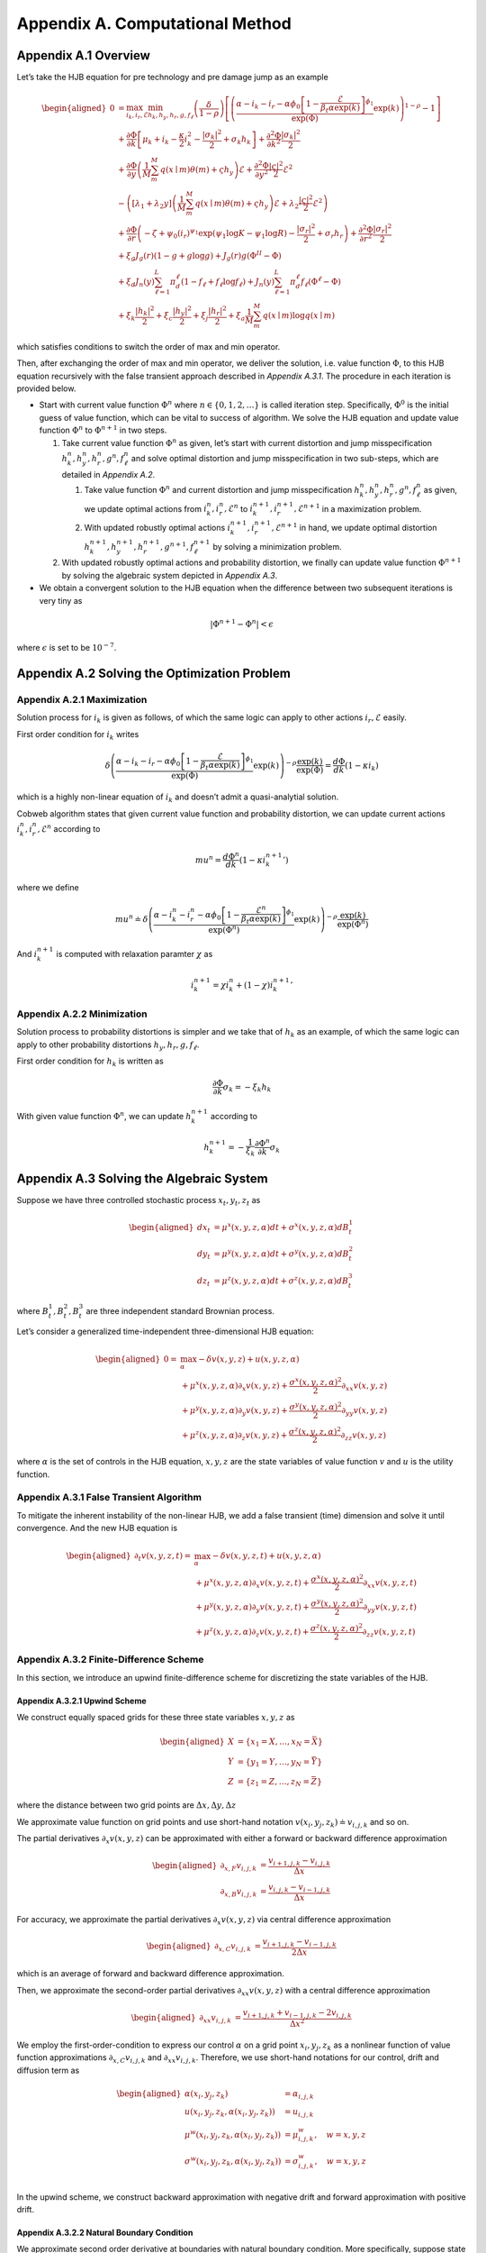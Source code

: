 Appendix A. Computational Method
==============================

Appendix A.1 Overview
---------------------

Let’s take the HJB equation for pre technology and pre damage jump as an
example

.. math::

   \begin{aligned}
   0 & = \max_{i_k, i_r, \mathcal{E}} \min_{h_k, h_y, h_r, g, f_\ell}\left(\frac{\delta}{1-\rho}\right)\left[\left(\frac{\alpha-i_k-i_r-\alpha \phi_0\left[1-\frac{\mathcal{E}}{\beta_t \alpha \exp(k)}\right]^{\phi_1}}{\exp (\Phi)} \exp(k)\right)^{1-\rho}-1\right] \\
   & +\frac{\partial \Phi}{\partial k}\left[\mu_k+i_k-\frac{\kappa}{2} i_k^2-\frac{\left|\sigma_k\right|^2}{2}+\sigma_k h_k\right]+\frac{\partial^2 \Phi}{\partial k^2} \frac{\left|\sigma_k\right|^2}{2} \\
   & +\frac{\partial \Phi}{\partial y}\left(\frac{1}{M} \sum_m^M q(x \mid m) \theta(m)+\varsigma h_y\right) \mathcal{E}+\frac{\partial^2 \Phi}{\partial y^2} \frac{|\varsigma|^2}{2} \mathcal{E}^2 \\
   & -\left(\left[\lambda_1+\lambda_2 y\right]\left(\frac{1}{M} \sum_m^M q(x \mid m) \theta(m)+\varsigma h_y\right) \mathcal{E}+\lambda_2 \frac{|\varsigma|^2}{2} \mathcal{E}^2\right) \\
   & +\frac{\partial \Phi}{\partial r}\left(-\zeta+\psi_0\left(i_r\right)^{\psi_1} \exp \left(\psi_1 \log K-\psi_1 \log R\right)-\frac{\left|\sigma_r\right|^2}{2}+\sigma_r h_r\right)+\frac{\partial^2 \Phi}{\partial r^2} \frac{\left|\sigma_r\right|^2}{2} \\
   & +\xi_g J_g(r)(1-g+g \log g)+J_g(r) g\left(\Phi^{II}-\Phi\right) \\
   & +\xi_d J_n(y) \sum_{\ell=1}^L \pi_d^{\ell}\left(1-f_{\ell}+f_{\ell} \log f_{\ell}\right)+J_n(y) \sum_{\ell=1}^L \pi_d^{\ell} f_{\ell}\left(\Phi^{\ell}-\Phi\right) \\
   & +\xi_k \frac{\left|h_k\right|^2}{2}+\xi_c \frac{\left|h_y\right|^2}{2}+\xi_j \frac{\left|h_r\right|^2}{2}+\xi_a \frac{1}{M} \sum_m^M q(x \mid m) \log q(x \mid m)
   \end{aligned}

which satisfies conditions to switch the order of max and min operator.

Then, after exchanging the order of max and min operator, we deliver the
solution, i.e. value function :math:`\Phi`, to this HJB equation
recursively with the false transient approach described in `Appendix A.3.1`.
The procedure in each iteration is provided below.

-  Start with current value function :math:`\Phi^n` where
   :math:`n \in \{0,1, 2,\ldots\}` is called iteration step.
   Specifically, :math:`\Phi^0` is the initial guess of value function,
   which can be vital to success of algorithm. We solve the HJB equation
   and update value function :math:`\Phi^n` to :math:`\Phi^{n+1}` in two
   steps.

   1. Take current value function :math:`\Phi^n` as given, let’s start
      with current distortion and jump misspecification
      :math:`h_k^n, h_y^n, h_r^n, g^n, f_\ell^n` and solve optimal
      distortion and jump misspecification in two sub-steps, which are detailed
      in `Appendix A.2`. 

      1. Take value function :math:`\Phi^n` and current distortion and
         jump misspecification
         :math:`h_k^n, h_y^n, h_r^n, g^n, f_\ell^n` as given, we update
         optimal actions from :math:`i_k^{n}, i_r^{n}, \mathcal{E}^{n}`
         to :math:`i_k^{n+1}, i_r^{n+1}, \mathcal{E}^{n+1}` in a
         maximization problem.

      2. With updated robustly optimal actions
         :math:`i_k^{n+1}, i_r^{n+1}, \mathcal{E}^{n+1}` in hand, we
         update optimal distortion
         :math:`h_k^{n+1}, h_y^{n+1}, h_r^{n+1}, g^{n+1}, f_\ell^{n+1}`
         by solving a minimization problem.

   2. With updated robustly optimal actions and probability distortion,
      we finally can update value function :math:`\Phi^{n+1}` by solving the
      algebraic system depicted in `Appendix A.3`.

-  We obtain a convergent solution to the HJB equation when the
   difference between two subsequent iterations is very tiny as

.. math::


   |\Phi^{n+1}-\Phi^{n}| < \epsilon

where :math:`\epsilon` is set to be :math:`10^{-7}`.

Appendix A.2 Solving the Optimization Problem
---------------------------------------------

Appendix A.2.1 Maximization
~~~~~~~~~~~~~~~~~~~~~~~~~~~

Solution process for :math:`i_k` is given as follows, of which the same
logic can apply to other actions :math:`i_r, \mathcal{E}` easily.

First order condition for :math:`i_k` writes

.. math::


   \delta\left(\frac{\alpha-i_k-i_r-\alpha \phi_0\left[1-\frac{\mathcal{E}}{\beta_t \alpha \exp(k)}\right]^{\phi_1}}{\exp (\Phi)} \exp(k)\right)^{-\rho} \frac{\exp (k)}{\exp (\Phi)} = \frac{d \Phi}{dk}\left(1-\kappa i_k\right)

which is a highly non-linear equation of :math:`i_k` and doesn’t admit a
quasi-analytial solution.

Cobweb algorithm states that given current value function and
probability distortion, we can update current actions
:math:`i_k^{n}, i_r^{n}, \mathcal{E}^{n}` according to

.. math::


   mu^{n} = \frac{d \Phi^n}{dk}\left(1-\kappa {i_k^{n+1}}'\right)

where we define

.. math::


   mu^{n} \doteq \delta\left(\frac{\alpha-i_k^{n}-i_r^{n}-\alpha \phi_0\left[1-\frac{\mathcal{E}^{n}}{\beta_t \alpha \exp(k)}\right]^{\phi_1}}{\exp (\Phi^n)} \exp(k)\right)^{-\rho} \frac{\exp (k)}{\exp (\Phi^n)}

And :math:`i_k^{n+1}` is computed with relaxation paramter :math:`\chi`
as

.. math::


   i_k^{n+1} = \chi i_k^{n} + (1-\chi) {i_k^{n+1}}'

Appendix A.2.2 Minimization
~~~~~~~~~~~~~~~~~~~~~~~~~~~

Solution process to probability distortions is simpler and we take that
of :math:`h_k` as an example, of which the same logic can apply to other
probability distortions :math:`h_y, h_r, g, f_\ell`.

First order condition for :math:`h_k` is written as

.. math::


   \frac{\partial \Phi}{\partial k} \sigma_k = -\xi_k h_k

With given value function :math:`\Phi^n`, we can update
:math:`h_k^{n+1}` according to

.. math::


   h_k^{n+1} = - \frac{1}{\xi_k} \frac{\partial \Phi^n}{\partial k} \sigma_k 

Appendix A.3 Solving the Algebraic System
-----------------------------------------

Suppose we have three controlled stochastic process :math:`x_t, y_t, z_t`
as

.. math::

   \begin{aligned}
   d x_t &= \mu^x(x,y,z,\alpha) dt + \sigma^{x}(x,y,z,\alpha) dB^1_t \\
   d y_t &= \mu^y(x,y,z,\alpha) dt + \sigma^{y}(x,y,z,\alpha) dB^2_t \\
   d z_t &= \mu^z(x,y,z,\alpha) dt + \sigma^{z}(x,y,z,\alpha) dB^3_t 
   \end{aligned}

where :math:`B^1_t, B^2_t, B^3_t` are three independent standard
Brownian process.

Let’s consider a generalized time-independent three-dimensional HJB
equation:

.. math::

   \begin{aligned}
   0= & \max_{\alpha} -\delta v(x,y,z) + u(x,y,z,\alpha)\\
       & + \mu^x(x,y,z,\alpha) \partial_x v(x,y,z) + \frac{{\sigma^x}(x,y,z,\alpha)^2}{2}\partial_{xx} v(x,y,z) \\
       &+ \mu^y(x,y,z,\alpha) \partial_y v(x,y,z) + \frac{{\sigma^y}(x,y,z,\alpha)^2}{2}\partial_{yy} v(x,y,z) \\
       & + \mu^z(x,y,z,\alpha) \partial_z v(x,y,z) + \frac{{\sigma^z}(x,y,z,\alpha)^2}{2}\partial_{zz} v(x,y,z)
   \end{aligned}

where :math:`\alpha` is the set of controls in the HJB equation,
:math:`x,y,z` are the state variables of value function :math:`v` and
:math:`u` is the utility function.

Appendix A.3.1 False Transient Algorithm
~~~~~~~~~~~~~~~~~~~~~~~~~~~~~~~~~~~~~~~~

To mitigate the inherent instability of the non-linear HJB, we add a
false transient (time) dimension and solve it until convergence. And
the new HJB equation is

.. math::

   \begin{aligned}
   \partial_t v(x,y,z,t)= & \max_{\alpha} -\delta v(x,y,z, t) + u(x,y,z,\alpha)\\
       & + \mu^x(x,y,z,\alpha) \partial_x v(x,y,z, t) + \frac{{\sigma^x}(x,y,z,\alpha)^2}{2}\partial_{xx} v(x,y,z, t) \\
       &+ \mu^y(x,y,z,\alpha) \partial_y v(x,y,z, t) + \frac{{\sigma^y}(x,y,z,\alpha)^2}{2}\partial_{yy} v(x,y,z, t) \\
       & + \mu^z(x,y,z,\alpha) \partial_z v(x,y,z, t) + \frac{{\sigma^z}(x,y,z,\alpha)^2}{2}\partial_{zz} v(x,y,z, t)
   \end{aligned}

Appendix A.3.2 Finite-Difference Scheme
~~~~~~~~~~~~~~~~~~~~~~~~~~~~~~~~~~~~~~~
In this section, we introduce an upwind finite-difference scheme for discretizing the state variables of the HJB.

Appendix A.3.2.1 Upwind Scheme
^^^^^^^^^^^^^^^^^^^^^^^^^^^^^^

We construct equally spaced grids for these three state variables :math:`x,y,z` as

.. math::

   \begin{aligned}
   X &= \{x_1=\underline{X},\ldots,x_N=\bar{X}\} \\
   Y &= \{y_1=\underline{Y},\ldots,y_N=\bar{Y}\} \\
   Z &= \{z_1=\underline{Z},\ldots,z_N=\bar{Z}\}
   \end{aligned}

where the distance between two grid points are
:math:`\Delta x, \Delta y, \Delta z`

We approximate value function on grid points and use short-hand
notation :math:`v(x_i,y_j,z_k) \doteq v_{i,j,k}` and so on.

The partial derivatives :math:`\partial_x v(x,y,z)` can be approximated
with either a forward or backward difference approximation

.. math::

   \begin{aligned}
   \partial_{x,F} v_{i,j,k} &=  \frac{v_{i+1,j,k}-v_{i,j,k}}{\Delta x} \\
   \partial_{x,B} v_{i,j,k} &=  \frac{v_{i,j,k}-v_{i-1,j,k}}{\Delta x} 
   \end{aligned}

For accuracy, we approximate the partial derivatives
:math:`\partial_x v(x,y,z)` via central difference approximation

.. math::

   \begin{aligned}
   \partial_{x,C} v_{i,j,k} &=  \frac{v_{i+1,j,k} - v_{i-1,j,k}}{2\Delta x} 
   \end{aligned}

which is an average of forward and backward difference approximation.

Then, we approximate the second-order partial derivatives
:math:`\partial_{xx} v(x,y,z)` with a central difference approximation

.. math::

   \begin{aligned}
   \partial_{xx} v_{i,j,k} &=  \frac{v_{i+1,j,k} + v_{i-1,j,k}- 2v_{i,j,k}}{\Delta x^2} 
   \end{aligned}

We employ the first-order-condition to express our control
:math:`\alpha` on a grid point :math:`x_i, y_j, z_k` as a nonlinear
function of value function approximations
:math:`\partial_{x,C} v_{i,j,k}` and :math:`\partial_{xx} v_{i,j,k}`. Therefore, we use short-hand notations for our control,
drift and diffusion term as

.. math::

   \begin{aligned}
   \alpha(x_i,y_j,z_k) &= \alpha_{i,j,k} \\
   u(x_i,y_j,z_k,\alpha(x_i,y_j,z_k)) &= u_{i,j,k} \\
   \mu^w(x_i,y_j,z_k,\alpha(x_i,y_j,z_k)) &= \mu^w_{i,j,k}, \quad w=x,y,z\\
   \sigma^w(x_i,y_j,z_k,\alpha(x_i,y_j,z_k)) &= \sigma^w_{i,j,k}, \quad w=x,y,z\\
   \end{aligned}

In the upwind scheme, we construct backward approximation with negative
drift and forward approximation with positive drift.


Appendix A.3.2.2 Natural Boundary Condition
^^^^^^^^^^^^^^^^^^^^^^^^^^^^^^^^^^

We approximate second order derivative at boundaries with natural
boundary condition. More specifically, suppose state variable :math:`x`
is at its upper boundary, we set second order derivative of value
function to be the same as that of closet inner point.

.. math::

   \begin{aligned}
   \partial_{xx} v^{n+1}_{N,j,k} &=  \partial_{xx} v^{n+1}_{N-1,j,k} = \frac{v^{n+1}_{N,j,k} + v^{n+1}_{N-2,j,k}- 2v^{n+1}_{N-1,j,k}}{\Delta x^2} 
   \end{aligned}


Appendix A.3.2.3 Implicit Euler
^^^^^^^^^^^^^^^^^^^^^^

To solve the "transient" system, we use the implicit Euler algorithm, which
updates :math:`v^{n+1}` from current value function :math:`v^{n}` recursively.
At each time step, we solve the following linear system for
:math:`v^{n+1}`:

.. math::

   \begin{aligned}
   \frac{v^{n+1}_{i,j,k} - v^{n}_{i,j,k}}{\Delta t}  = &  -\delta v^{n+1}_{i,j,k} + u_{i,j,k}^{n} \\
       & + {\mu^{x,n}_{i,j,k}}^{+} \partial_x v^{n+1,F}_{i,j,k} + {\mu^{x,n}_{i,j,k}}^{-}  \partial_x v^{n+1,B}_{i,j,k}+ \frac{{\sigma^{x,n}_{i,j,k}}^2}{2}\partial_{xx} v_{i,j,k}^{n+1}\\
       & + {\mu^{y,n}_{i,j,k}}^{+} \partial_y v^{n+1,F}_{i,j,k} + {\mu^{y,n}_{i,j,k}}^{-}  \partial_y v^{n+1,B}_{i,j,k}+ \frac{{\sigma^{y,n}_{i,j,k}}^2}{2}\partial_{yy} v_{i,j,k}^{n+1}\\
       & + {\mu^{z,n}_{i,j,k}}^{+} \partial_z v^{n+1,F}_{i,j,k} + {\mu^{z,n}_{i,j,k}}^{-}  \partial_z v^{n+1,B}_{i,j,k}+ \frac{{\sigma^{z,n}_{i,j,k}}^2}{2}\partial_{zz} v_{i,j,k}^{n+1}\\
   \end{aligned}

After spatial discretization via the finite difference scheme, this system can
be written in the matrix form

.. math::

   \begin{aligned}
   \frac{(v^{n+1}-v^{n})}{\Delta t}  + \delta v^{n+1} = u^{n} + A^{n} v^{n+1}
   \end{aligned}

where :math:`A^{n}` is a sparse matrix. The linear system thus can be solved by
an iterative method such as conjugate gradient. For efficiency, we use the PETSc
linear solver library (:cite:t:`petsc`) which includes a long list of linear
solvers and preconditioners. Based on our empirical experiences, the Stablized
Biconjugate Gradient (BiCGStab) method paired with the incomplete factorization
(ILU)preconditioner gives the best performance.


Appendix A.4 List of Parameters Chosen in Algorithm
---------------------------------------------------

========================== ======
Parameter                  Value
========================== ======
:math:`\chi`               0.0025
:math:`\Delta t`           0.0025
:math:`\underline{\log K}` 4.0
:math:`\overline{\log K}`  9.0
:math:`\underline{Y}`      0.0
:math:`\overline{Y}`       4.0
:math:`\underline{\log R}` 1.0
:math:`\overline{\log R}`  6.0
:math:`\Delta \log K`      0.2
:math:`\Delta Y`           0.1
:math:`\Delta \log R`      0.1
========================== ======

.. raw:: html

   <!-- ## Appendix A.2 Cobweb Relaxation

   ### Appendix A.2.1 A Deep Look into First Order Condition

   There are HJB equations with simple control dynamics. For example, this HJB equation, describing heterogenous agents model in Aiyagari-Bewley-Huggett Economy, 

   $$
   \rho v(a, z)=\max _c u(c)+\partial_a v(a, z)(z+r a-c)+\mu(z) \partial_z v(a, z)+\frac{\sigma^2(z)}{2} \partial_{z z} v(a, z)
   $$

   has a very straight-forward optimal consumption choice as

   $$
   c^* = u^{\prime-1}\left(\partial_a v(a, z)\right)
   $$

   However, our HJB equations doesn't contain such simple dynamics. To solve a very complex system, we resort to a special algorithm called Cobweb algorithm. As it will show, the key idea is to reduce the non-linearity of the first order condition by progressively solving it in multiple steps.

   ### Appendix A.2.1 Progressive Algorithm against Strong Non-linearity

   We take the HJB equation for post technology jump as an example.

   \begin{aligned}
   0= & \max_{i_k}\min_{h_k} \left(\frac{\delta}{1-\rho}\right)\left[\left(\frac{\alpha-i_k}{\exp (v)} \exp(k)\right)^{1-\rho}-1\right] \\
   & +\frac{d v}{dk}\left[\mu_k+i_k-\frac{\kappa}{2} i_k^2-\frac{\left|\sigma_k\right|^2}{2}+\sigma_k h_k\right]+\frac{d^2 v}{d k^2} \frac{\left|\sigma_k\right|^2}{2} \\
   & +\xi_k \frac{\left|h_k\right|^2}{2}
   \end{aligned}

   First order condition for $i_k$ writes

   $$
   \delta\left(\frac{\alpha-i_k}{\exp (v)} \exp (k)\right)^{-\rho} \frac{\exp (k)}{\exp (v)} = \frac{d v}{dk}\left(1-\kappa i_k\right)
   $$

   which is a highly nonlinear equation of $i_k$ and doesn't lead to a quasi-analytical solution.

   To get around the nonlinearity, the Cobweb algorithm states that we define a new term $mu$ as

   $$
   m u=\frac{d v}{dk}\left(1-\kappa i_k\right)
   $$

   Then we solve the equation in multiple steps. Starting with a initial guess of $i_k$ as $i_k^0$, we update $i_k^n$, $n=1,2,\ldots,N$ according to 

   $$
   mu^{n}= \frac{d v}{dk}\left(1-\kappa i_k^{n+1}\right)
   $$

   where 

   $$
   mu^{n} = \delta\left(\frac{\alpha-i_k^n}{\exp (v)} \exp (k)\right)^{-\rho} \frac{\exp (k)}{\exp (v)}
   $$


   Now, to decide when to stop, we hope to see the difference between two subsequent iterations very tiny, meaning we have obtained a convergent solution to the equation. In other words, we wish to see

   $$
   |i_k^n-i_k^{n-1}| < \epsilon
   $$

   where $\epsilon$ is set to be $10^{-7}$.


   ### Appendix A.2.3 Further Improvement

   While the Cobweb algorithm can alleviate our computational burden of dealing with complex first order conditions a lot, there is still much room for further improvement on efficiency of our algorithm. For example, as we notice that the main purpose is to deliver a convergent solution to the value function in the HJB equation, we can alternate the Cobweb algorithm in a way that it's iterating not over control, such as $i_k$, but directly over value function.

   In other words, we start with initial guess of $v$, $i_k$ as $v^0$, $i_k^0$ and complete a inner iteration over $i_k$ and an outer iteration over $v$. 

   In the inner iteration, we take value function $v^n$ as given and attempt to update $i_k^n$ according to 

   $$
   mu^{n}= \frac{d v^{n}}{dk}\left(1-\kappa {i_k^{n+1}}'\right)
   $$


   where 

   $$
   mu^{n}= \delta\left(\frac{\alpha-i_k^{n}}{\exp (v^{n})} \exp (k)\right)^{-\rho} \frac{\exp (k)}{\exp (v^{n})}
   $$

   Here we progressively update $i_k^n$ to $i_k^{n+1}$ by a convex combination of $i_k^n$ and ${i_k^{n+1}}'$ with a relaxation parameter $\chi$ as

   $$
   i_k^{n+1}= \chi i_k^n + (1-\chi) {i_k^{n+1}}'.
   $$



   Once we have updated $i_k^{n+1}$, we can turn to outer iteration that updating $v^{n+1}$ according to 


   \begin{aligned}
   0= &  \left(\frac{\delta}{1-\rho}\right)\left[\left(\frac{\alpha-i_k^{n+1}}{\exp (v^{n})} \exp(k)\right)^{1-\rho}-1\right] \\
   & +\frac{d v^{n+1}}{dk}\left[\mu_k+{i_k^{n+1}}-\frac{\kappa}{2} {i_k^{n+1}}^2-\frac{\left|\sigma_k\right|^2}{2}+\sigma_k {h_k^{n+1}}\right]+\frac{d^2 v^{n+1}}{d k^2} \frac{\left|\sigma_k\right|^2}{2} \\
   & +\xi_k \frac{\left|{h_k^{n+1}}\right|^2}{2}
   \end{aligned}

   To sum up, this alternated Cobweb algorithm aims at achieving a very tiny difference between two subsequent iterations over value function $v$ more directly, 

   $$
   |v^{n+1}-v^{n}| < \epsilon
   $$

   which improved the efficiency and stability gallantly.
    -->



